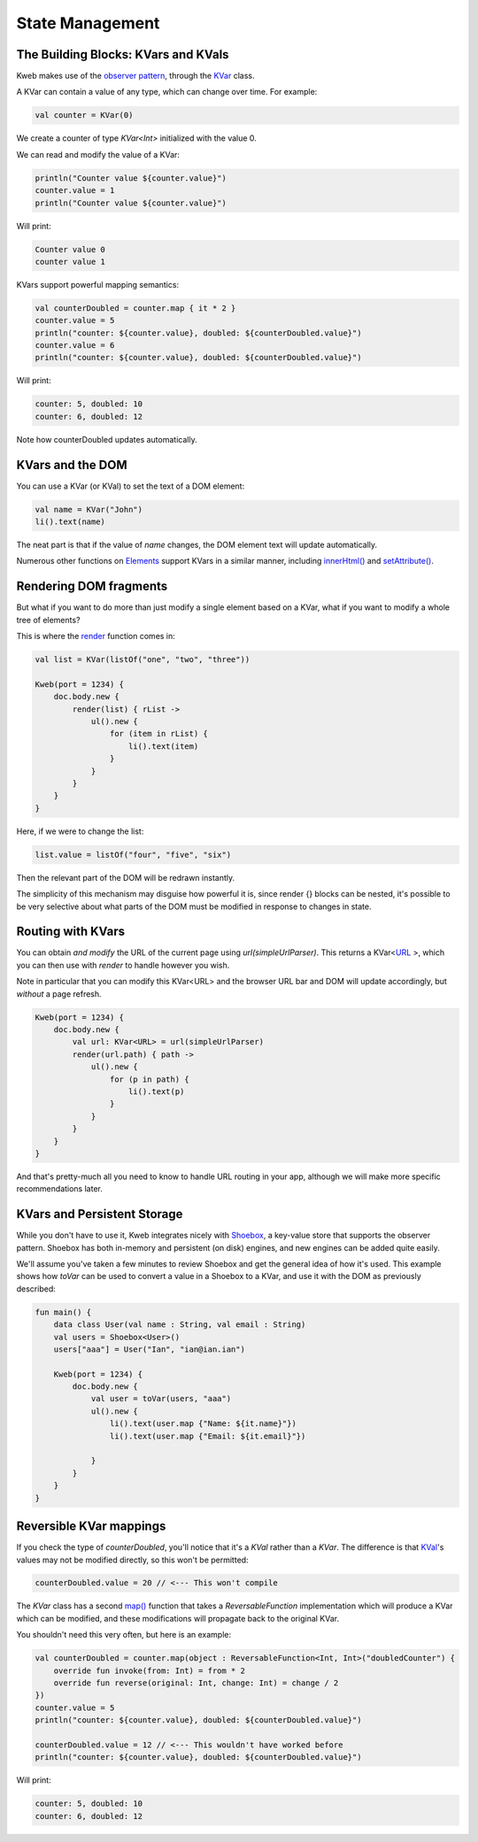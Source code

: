 ========
State Management
========

The Building Blocks: KVars and KVals
---------------

Kweb makes use of the `observer pattern <https://en.wikipedia.org/wiki/Observer_pattern>`_, through the
`KVar <https://jitpack.io/com/github/kwebio/core/0.3.14/javadoc/io.kweb.state/-k-var/index.html>`_ class.

A KVar can contain a value of any type, which can change over time.  For example:

.. code-block:: kotlin

   val counter = KVar(0)

We create a counter of type *KVar<Int>* initialized with the value 0.

We can read and modify the value of a KVar:

.. code-block:: kotlin

    println("Counter value ${counter.value}")
    counter.value = 1
    println("Counter value ${counter.value}")

Will print:

.. code-block:: text

    Counter value 0
    counter value 1

KVars support powerful mapping semantics:

.. code-block:: kotlin

    val counterDoubled = counter.map { it * 2 }
    counter.value = 5
    println("counter: ${counter.value}, doubled: ${counterDoubled.value}")
    counter.value = 6
    println("counter: ${counter.value}, doubled: ${counterDoubled.value}")

Will print:

.. code-block:: text

    counter: 5, doubled: 10
    counter: 6, doubled: 12

Note how counterDoubled updates automatically.

KVars and the DOM
-------------------

You can use a KVar (or KVal) to set the text of a DOM element:

.. code-block:: kotlin

    val name = KVar("John")
    li().text(name)

The neat part is that if the value of *name* changes, the DOM element text will update automatically.

Numerous other functions on `Elements <https://jitpack.io/com/github/kwebio/core/0.3.14/javadoc/io.kweb.dom.element/-element/index.html>`_
support KVars in a similar manner, including `innerHtml() <https://jitpack.io/com/github/kwebio/core/0.3.14/javadoc/io.kweb.dom.element/-element/inner-h-t-m-l.html>`_
and `setAttribute() <https://jitpack.io/com/github/kwebio/core/0.3.14/javadoc/io.kweb.dom.element/-element/set-attribute.html>`_.

Rendering DOM fragments
-----------------------

But what if you want to do more than just modify a single element based on a KVar, what if you want to modify
a whole tree of elements?

This is where the `render <https://jitpack.io/com/github/kwebio/core/0.3.14/javadoc/io.kweb.state.persistent/render.html>`_
function comes in:

.. code-block:: kotlin

    val list = KVar(listOf("one", "two", "three"))

    Kweb(port = 1234) {
        doc.body.new {
            render(list) { rList ->
                ul().new {
                    for (item in rList) {
                        li().text(item)
                    }
                }
            }
        }
    }

Here, if we were to change the list:

.. code-block:: kotlin

    list.value = listOf("four", "five", "six")

Then the relevant part of the DOM will be redrawn instantly.

The simplicity of this mechanism may disguise how powerful it is, since render {} blocks can be nested, it's possible
to be very selective about what parts of the DOM must be modified in response to changes in state.

Routing with KVars
------------------

You can obtain *and modify* the URL of the current page using *url(simpleUrlParser)*.  This returns a KVar<`URL <http://galimatias.mola.io/>`_ >,
which you can then use with *render* to handle however you wish.

Note in particular that you can modify this KVar<URL> and the browser URL bar and DOM will update accordingly, but
*without* a page refresh.

.. code-block:: kotlin

    Kweb(port = 1234) {
        doc.body.new {
            val url: KVar<URL> = url(simpleUrlParser)
            render(url.path) { path ->
                ul().new {
                    for (p in path) {
                        li().text(p)
                    }
                }
            }
        }
    }

And that's pretty-much all you need to know to handle URL routing in your app, although we will make more specific
recommendations later.

KVars and Persistent Storage
----------------------------

While you don't have to use it, Kweb integrates nicely with `Shoebox <https://github.com/kwebio/shoebox>`_, a key-value
store that supports the observer pattern.  Shoebox has both in-memory and persistent (on disk) engines, and new engines
can be added quite easily.

We'll assume you've taken a few minutes to review Shoebox and get the general idea of how it's used.  This example
shows how *toVar* can be used to convert a value in a Shoebox to a KVar, and use it with the DOM as previously described:

.. code-block:: kotlin

    fun main() {
        data class User(val name : String, val email : String)
        val users = Shoebox<User>()
        users["aaa"] = User("Ian", "ian@ian.ian")

        Kweb(port = 1234) {
            doc.body.new {
                val user = toVar(users, "aaa")
                ul().new {
                    li().text(user.map {"Name: ${it.name}"})
                    li().text(user.map {"Email: ${it.email}"})

                }
            }
        }
    }

Reversible KVar mappings
------------------------

If you check the type of *counterDoubled*, you'll notice that it's a *KVal* rather than a *KVar*.  The difference is
that `KVal <https://jitpack.io/com/github/kwebio/core/0.3.14/javadoc/io.kweb.state/-k-val/index.html>`_'s values may
not be modified directly, so this won't be permitted:

.. code-block:: kotlin

    counterDoubled.value = 20 // <--- This won't compile

The *KVar* class has a second
`map() <https://jitpack.io/com/github/kwebio/core/0.3.14/javadoc/io.kweb.state/-k-var/map.html>`_ function that takes
a *ReversableFunction* implementation which will produce a KVar which can be modified, and these modifications will
propagate back to the original KVar.

You shouldn't need this very often, but here is an example:

.. code-block:: kotlin

    val counterDoubled = counter.map(object : ReversableFunction<Int, Int>("doubledCounter") {
        override fun invoke(from: Int) = from * 2
        override fun reverse(original: Int, change: Int) = change / 2
    })
    counter.value = 5
    println("counter: ${counter.value}, doubled: ${counterDoubled.value}")

    counterDoubled.value = 12 // <--- This wouldn't have worked before
    println("counter: ${counter.value}, doubled: ${counterDoubled.value}")

Will print:

.. code-block:: text

    counter: 5, doubled: 10
    counter: 6, doubled: 12

